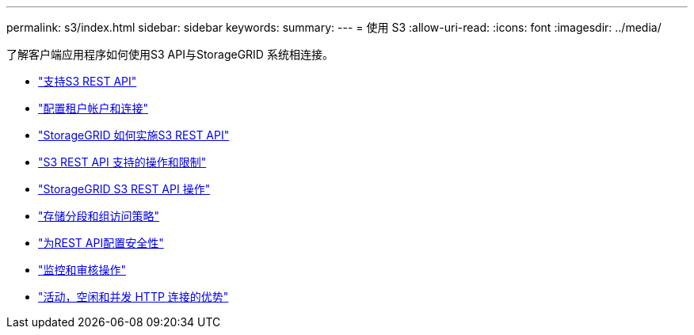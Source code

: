 ---
permalink: s3/index.html 
sidebar: sidebar 
keywords:  
summary:  
---
= 使用 S3
:allow-uri-read: 
:icons: font
:imagesdir: ../media/


[role="lead"]
了解客户端应用程序如何使用S3 API与StorageGRID 系统相连接。

* link:support-for-s3-rest-api.html["支持S3 REST API"]
* link:configuring-tenant-accounts-and-connections.html["配置租户帐户和连接"]
* link:how-storagegrid-implements-s3-rest-api.html["StorageGRID 如何实施S3 REST API"]
* link:s3-rest-api-supported-operations-and-limitations.html["S3 REST API 支持的操作和限制"]
* link:storagegrid-s3-rest-api-operations.html["StorageGRID S3 REST API 操作"]
* link:bucket-and-group-access-policies.html["存储分段和组访问策略"]
* link:configuring-security-for-rest-api.html["为REST API配置安全性"]
* link:monitoring-and-auditing-operations.html["监控和审核操作"]
* link:benefits-of-active-idle-and-concurrent-http-connections.html["活动，空闲和并发 HTTP 连接的优势"]

